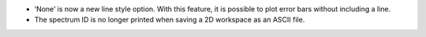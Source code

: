 - ‘None’ is now a new line style option. With this feature, it is possible to plot error bars without including a line.
- The spectrum ID is no longer printed when saving a 2D workspace as an ASCII file.
